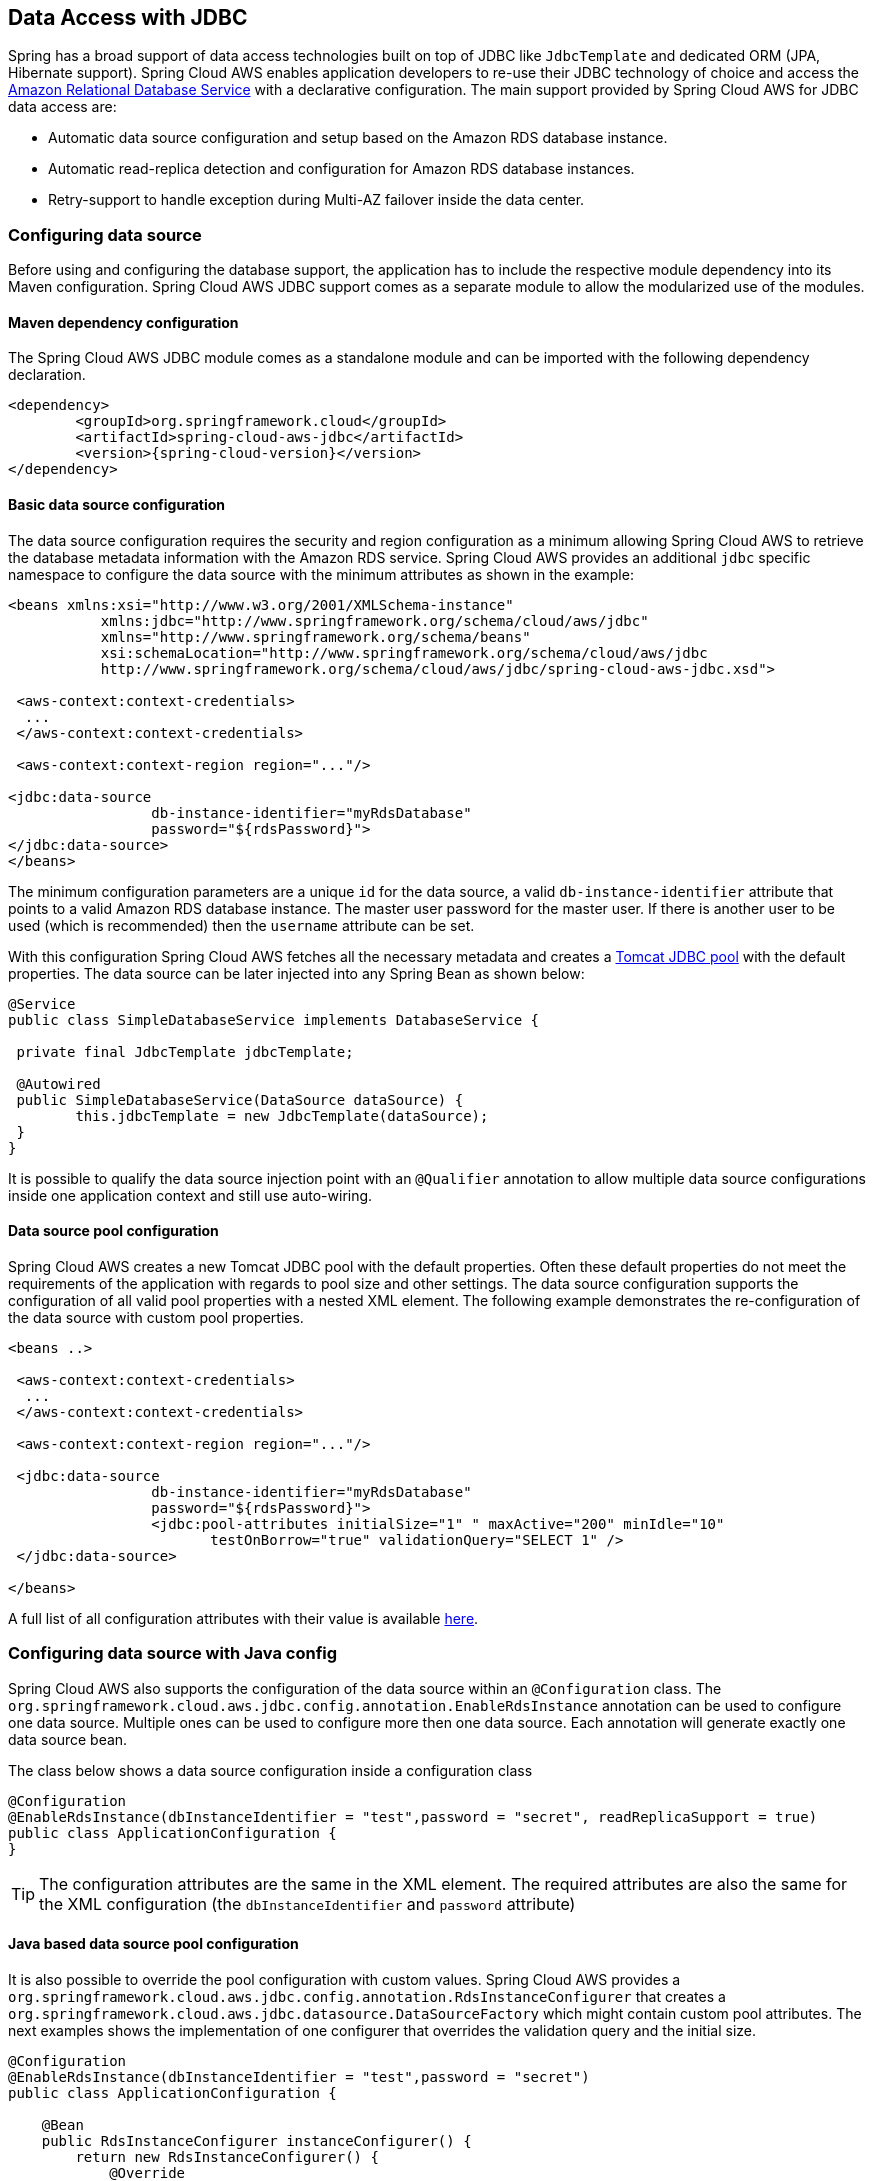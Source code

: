 == Data Access with JDBC

Spring has a broad support of data access technologies built on top of JDBC like `JdbcTemplate` and dedicated ORM (JPA,
Hibernate support). Spring Cloud AWS enables application developers to re-use their JDBC technology of choice and access the
https://aws.amazon.com/rds/[Amazon Relational Database Service] with a declarative configuration. The main support provided by Spring
Cloud AWS for JDBC data access are:

* Automatic data source configuration and setup based on the Amazon RDS database instance.
* Automatic read-replica detection and configuration for Amazon RDS database instances.
* Retry-support to handle exception during Multi-AZ failover inside the data center.

=== Configuring data source
Before using and configuring the database support, the application has to include the respective module dependency
into its Maven configuration. Spring Cloud AWS JDBC support comes as a separate module to allow the modularized use of the
modules.

==== Maven dependency configuration

The Spring Cloud AWS JDBC module comes as a standalone module and can be imported with the following dependency declaration.

[source,xml,indent=0]
----
<dependency>
	<groupId>org.springframework.cloud</groupId>
	<artifactId>spring-cloud-aws-jdbc</artifactId>
	<version>{spring-cloud-version}</version>
</dependency>
----

==== Basic data source configuration
The data source configuration requires the security and region configuration as a minimum allowing Spring Cloud AWS to retrieve
the database metadata information with the Amazon RDS service. Spring Cloud AWS provides an additional `jdbc` specific namespace
to configure the data source with the minimum attributes as shown in the example:

[source,xml,indent=0]
----
<beans xmlns:xsi="http://www.w3.org/2001/XMLSchema-instance"
	   xmlns:jdbc="http://www.springframework.org/schema/cloud/aws/jdbc"
	   xmlns="http://www.springframework.org/schema/beans"
	   xsi:schemaLocation="http://www.springframework.org/schema/cloud/aws/jdbc
	   http://www.springframework.org/schema/cloud/aws/jdbc/spring-cloud-aws-jdbc.xsd">

 <aws-context:context-credentials>
  ...
 </aws-context:context-credentials>

 <aws-context:context-region region="..."/>

<jdbc:data-source
		 db-instance-identifier="myRdsDatabase"
		 password="${rdsPassword}">
</jdbc:data-source>
</beans>
----

The minimum configuration parameters are a unique `id` for the data source, a valid `db-instance-identifier` attribute
that points to a valid Amazon RDS database instance. The master user password for the master user. If there is another
user to be used (which is recommended) then the `username` attribute can be set.

With this configuration Spring Cloud AWS fetches all the necessary metadata and creates a
https://tomcat.apache.org/tomcat-7.0-doc/jdbc-pool.html[Tomcat JDBC pool] with the default properties. The data source
can be later injected into any Spring Bean as shown below:

[source,java,indent=0]
----

@Service
public class SimpleDatabaseService implements DatabaseService {

 private final JdbcTemplate jdbcTemplate;

 @Autowired
 public SimpleDatabaseService(DataSource dataSource) {
 	this.jdbcTemplate = new JdbcTemplate(dataSource);
 }
}
----

It is possible to qualify the data source injection point with an `@Qualifier` annotation to allow multiple data source
configurations inside one application context and still use auto-wiring.

==== Data source pool configuration
Spring Cloud AWS creates a new Tomcat JDBC pool with the default properties. Often these default properties do not meet the
requirements of the application with regards to pool size and other settings. The data source configuration supports the configuration
of all valid pool properties with a nested XML element. The following example demonstrates the re-configuration of the data source
with custom pool properties.

[source,xml,indent=0]
----
<beans ..>

 <aws-context:context-credentials>
  ...
 </aws-context:context-credentials>

 <aws-context:context-region region="..."/>

 <jdbc:data-source
		 db-instance-identifier="myRdsDatabase"
		 password="${rdsPassword}">
		 <jdbc:pool-attributes initialSize="1" " maxActive="200" minIdle="10"
         		testOnBorrow="true" validationQuery="SELECT 1" />
 </jdbc:data-source>

</beans>
----

A full list of all configuration attributes with their value is available https://tomcat.apache.org/tomcat-7.0-doc/jdbc-pool.html[here].

=== Configuring data source with Java config
Spring Cloud AWS also supports the configuration of the data source within an `@Configuration` class. The
`org.springframework.cloud.aws.jdbc.config.annotation.EnableRdsInstance` annotation can be used to configure one data
source. Multiple ones can be used to configure more then one data source. Each annotation will generate exactly one
data source bean.

The class below shows a data source configuration inside a configuration class

[source,java,indent=0]
----
@Configuration
@EnableRdsInstance(dbInstanceIdentifier = "test",password = "secret", readReplicaSupport = true)
public class ApplicationConfiguration {
}
----

TIP: The configuration attributes are the same in the XML element. The required attributes are also the same
for the XML configuration (the `dbInstanceIdentifier` and `password` attribute)

==== Java based data source pool configuration
It is also possible to override the pool configuration with custom values. Spring Cloud AWS provides a
`org.springframework.cloud.aws.jdbc.config.annotation.RdsInstanceConfigurer` that creates a
`org.springframework.cloud.aws.jdbc.datasource.DataSourceFactory` which might contain custom pool attributes. The next
examples shows the implementation of one configurer that overrides the validation query and the initial size.

[source,java,indent=0]
----
@Configuration
@EnableRdsInstance(dbInstanceIdentifier = "test",password = "secret")
public class ApplicationConfiguration {

    @Bean
    public RdsInstanceConfigurer instanceConfigurer() {
        return new RdsInstanceConfigurer() {
            @Override
        	public DataSourceFactory getDataSourceFactory() {
        		TomcatJdbcDataSourceFactory dataSourceFactory = new TomcatJdbcDataSourceFactory();
        		dataSourceFactory.setInitialSize(10);
        		dataSourceFactory.setValidationQuery("SELECT 1 FROM DUAL");
        		return dataSourceFactory;
        	}
        };
    }
}
----

TIP: This class returns an anonymous class of type `org.springframework.cloud.aws.jdbc.config.annotation.RdsInstanceConfigurer`,
which might also of course be a standalone class.


=== Configuring data source in Spring Boot
The data sources can also be configured using the Spring Boot configuration files. Because of the dynamic number of
data sources inside one application, the Spring Boot properties must be configured for each data source.

A data source configuration consists of the general property name `cloud.aws.rds.instances` with `[index]` dereferences for the multiple data sources
following the sub properties for each particular data source. The table below
outlines all properties for a data source.

[cols="3*", options="header"]
|===
|property
|example
|description

|cloud.aws.rds.instances[0].dbInstanceIdentifier
|test
|The identifier for the db instance

|cloud.aws.rds.instances[0].password
|verySecret
|The password for the db instance test

|cloud.aws.rds.instances[0].username
|admin
|The username for the db instance test (optional)

|cloud.aws.rds.instances[0].readReplicaSupport
|true
|If read-replicas should be used for the data source (see below)

|cloud.aws.rds.instances[0].databaseName
|fooDb
|Custom database name if the default one from rds should not be used

|===


=== Read-replica configuration
Amazon RDS allows to use MySQL, MariaDB, Oracle, PostgreSQL and
Microsoft SQL Server https://docs.aws.amazon.com/AmazonRDS/latest/UserGuide/USER_ReadRepl.html[read-replica]
instances to increase the overall throughput of the database by offloading read data access to one or more read-replica
slaves while maintaining the data in one master database.

Spring Cloud AWS supports the use of read-replicas in combination with Spring read-only transactions. If the read-replica
support is enabled, any read-only transaction will be routed to a read-replica instance while using the master database
for write operations.

[CAUTION]
====
Using read-replica instances does not guarantee strict https://en.wikipedia.org/wiki/ACID[ACID] semantics for the database
access and should be used with care. This is due to the fact that the read-replica might be behind and a write might not
be immediately visible to the read transaction. Therefore it is recommended to use read-replica instances only for transactions that read
data which is not changed very often and where outdated data can be handled by the application.
====

The read-replica support can be enabled with the `read-replica` attribute in the datasource configuration.

[source,xml,indent=0]
----
<beans ..>
 <jdbc:data-source db-instance-identifier="RdsSingleMicroInstance"
	password="${rdsPassword}" read-replica-support="true">

 </jdbc:data-source>
</beans>
----

Spring Cloud AWS will search for any read-replica that is created for the master database and route the read-only transactions
to one of the read-replicas that are available. A business service that uses read-replicas can be implemented like shown
in the example.

[source,java,indent=0]
----
@Service
public class SimpleDatabaseService {

	private final JdbcTemplate jdbcTemplate;

	@Autowired
	public SimpleDatabaseService(DataSource dataSource) {
		this.jdbcTemplate = new JdbcTemplate(dataSource);
	}

	@Transactional(readOnly = true)
	public Person loadAll() {
		// read data on the read replica
	}

	@Transactional
	public void updatePerson(Person person) {
		// write data into database
	}
}
----

=== Failover support
Amazon RDS supports a https://docs.aws.amazon.com/AmazonRDS/latest/UserGuide/Concepts.MultiAZ.html[Multi-AZ] fail-over if
one availability zone is not available due to an outage or failure of the primary instance. The replication is synchronous
(compared to the read-replicas) and provides continuous service. Spring Cloud AWS supports a Multi-AZ failover with a retry
mechanism to recover transactions that fail during a Multi-AZ failover.

[NOTE]
====
In most cases it is better to provide direct feedback to a user instead of trying potentially long and frequent retries within
a user interaction. Therefore the fail-over support is primarily useful for batch application or applications where the
responsiveness of a service call is not critical.
====

The Spring Cloud AWS JDBC module provides a retry interceptor that can be used to decorate services with an interceptor.
The interceptor will retry the database operation again if there is a temporary error due to a Multi-AZ failover. A Multi-AZ
failover typically lasts only a couple of seconds, therefore a retry of the business transaction will likely succeed.

The interceptor can be configured as a regular bean and then be used by a pointcut expression to decorate the respective
method calls with the interceptor. The interceptor must have a configured database to retrieve the current status (if it
is a temporary fail-over or a permanent error) from the Amazon RDS service.

The configuration for the interceptor can be done with a custom element from the Spring Cloud AWS jdbc namespace and
will be configured like shown:

[source,xml,indent=0]
----
<beans ..>
	<jdbc:retry-interceptor id="myInterceptor"
		db-instance-identifier="myRdsDatabase"
		max-number-of-retries="10" />
</beans>
----

The interceptor itself can be used with any Spring advice configuration to wrap the respective service. A pointcut
for the services shown in the chapter before can be defined as follows:

[source,xml,indent=0]
----
<beans ..>
 <aop:config>
  <aop:advisor advice-ref="myInterceptor" pointcut="bean(simpleDatabaseService)" order="1" />
 </aop:config>
</beans>
----

[CAUTION]
====
It is important that the interceptor is called outside the transaction interceptor to ensure that the whole transaction
will be re-executed. Configuring the interceptor inside the transaction interceptor will lead to a permanent error because
the broken connection will never be refreshed.
====

The configuration above in combination with a transaction configuration will produce the following proxy configuration
for the service.

image::jdbc-retry-interceptor.png[Retry interceptor]

=== CloudFormation support
Spring Cloud AWS supports database instances that are configured with CloudFormation. Spring Cloud AWS can use the logical
name inside the database configuration and lookup the concrete database with the generated physical resource name. A database
configuration can be easily configured in CloudFormation with a template definition that might look like the following
example.

[source,json,indent=0]
----
"myRdsDatabase": {
 	"Type": "AWS::RDS::DBInstance",
 	"Properties": {
 	 "AllocatedStorage": "5",
 	 "DBInstanceClass": "db.t1.micro",
 	 "DBName": "test",
 	 "Engine": "mysql",
 	 "MasterUsername": "admin",
 	 "MasterUserPassword": {"Ref":"RdsPassword"},
 	 ...
 	}
 },
 "readReplicaDatabase": {
 	"Type": "AWS::RDS::DBInstance",
 	"Properties": {
 	 "AllocatedStorage" : "5",
 	 "SourceDBInstanceIdentifier": {
 	 	"Ref": "myRdsDatabase"
 	 },
 	 "DBInstanceClass": "db.t1.micro"
 	}
 }
}
----

The database can then be configured using the name set in the template. Also, the read-replica can
be enabled to use the configured read-replica database in the application. A configuration to use the configured
database is outlined below:

[source,xml,indent=0]
----
<beans>
 <aws-context:stack-configuration/>

 <jdbc:data-source db-instance-identifier="myRdsDatabase" password="${rdsPassword}" read-replica-support="true"/>
</beans>
----

=== Database tags
Amazon RDS instances can also be configured using RDS database specific tags, allowing users to configure database specific
configuration metadata with the database. Database instance specific tags can be configured using the `user-tags-map` attribute
on the `data-source` element. Configure the tags support like in the example below:

[source,xml,indent=0]
----
	<jdbc:data-source
		db-instance-identifier="myRdsDatabase"
		password="${rdsPassword}" user-tags-map="dbTags" />
----

That allows the developer to access the properties in the code using expressions like shown in the class below:

[source,java,indent=0]
----
public class SampleService {

	@Value("#{dbTags['aws:cloudformation:aws:cloudformation:stack-name']}")
	private String stackName;
}
----

[NOTE]
====
The database tag `aws:cloudformation:aws:cloudformation:stack-name` is a default tag that is created if the
database is configured using CloudFormation.
====
